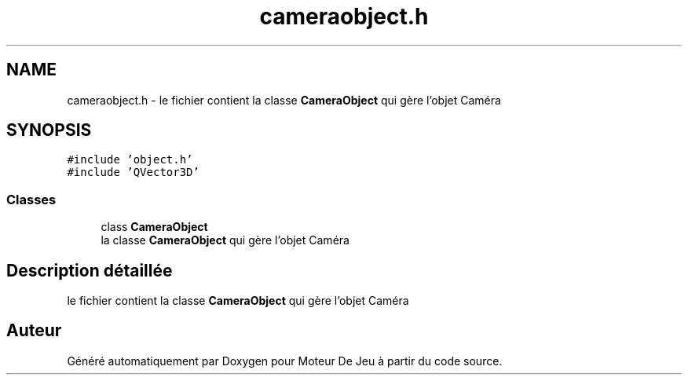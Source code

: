 .TH "cameraobject.h" 3 "Mercredi 12 Janvier 2022" "Moteur De Jeu" \" -*- nroff -*-
.ad l
.nh
.SH NAME
cameraobject.h \- le fichier contient la classe \fBCameraObject\fP qui gère l'objet Caméra  

.SH SYNOPSIS
.br
.PP
\fC#include 'object\&.h'\fP
.br
\fC#include 'QVector3D'\fP
.br

.SS "Classes"

.in +1c
.ti -1c
.RI "class \fBCameraObject\fP"
.br
.RI "la classe \fBCameraObject\fP qui gère l'objet Caméra "
.in -1c
.SH "Description détaillée"
.PP 
le fichier contient la classe \fBCameraObject\fP qui gère l'objet Caméra 


.SH "Auteur"
.PP 
Généré automatiquement par Doxygen pour Moteur De Jeu à partir du code source\&.
